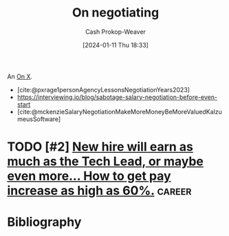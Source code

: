 :PROPERTIES:
:ID:       ae90e912-84eb-4964-8795-a721cf7376fc
:LAST_MODIFIED: [2024-01-25 Thu 07:45]
:END:
#+title: On negotiating
#+hugo_custom_front_matter: :slug "ae90e912-84eb-4964-8795-a721cf7376fc"
#+author: Cash Prokop-Weaver
#+date: [2024-01-11 Thu 18:33]
#+filetags: :hastodo:concept:

An [[id:2a6113b3-86e9-4e70-8b81-174c26bfeb01][On X]].

- [cite:@pxrage1personAgencyLessonsNegotiationYears2023]
- https://interviewing.io/blog/sabotage-salary-negotiation-before-even-start
- [cite:@mckenzieSalaryNegotiationMakeMoreMoneyBeMoreValuedKalzumeusSoftware]
* TODO [#2] [[https://www.reddit.com/r/cscareerquestions/comments/183sj2j/new_hire_will_earn_as_much_as_the_tech_lead_or/][New hire will earn as much as the Tech Lead, or maybe even more... How to get pay increase as high as 60%.]] :career:
:PROPERTIES:
:CREATED: [2023-11-25 20:19]
:END:

* Bibliography
#+print_bibliography:
* Flashcards :noexport:
